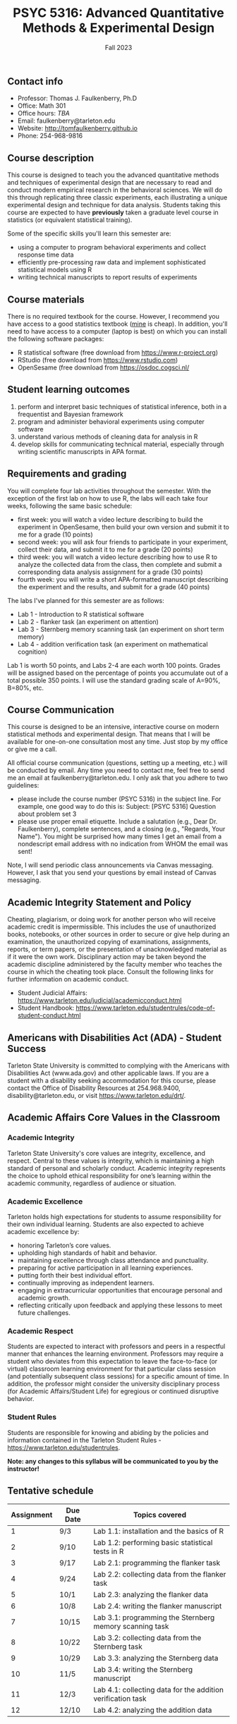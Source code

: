 #+TITLE: PSYC 5316: Advanced Quantitative Methods & Experimental Design
#+AUTHOR: 
#+DATE: Fall 2023
#+OPTIONS: toc:nil
#+OPTIONS: num:nil
#+LATEX_CLASS: article
#+LATEX_CLASS_OPTIONS: [10pt]
#+LATEX_HEADER: \usepackage[left=1in,right=1in,bottom=1in,top=1in]{geometry}
#+LATEX_HEADER: \setlength{\parindent}{0pt}
#+LATEX_HEADER: \setlength{\parskip}{2mm}

** Contact info
- Professor: Thomas J. Faulkenberry, Ph.D
- Office: Math 301
- Office hours: /TBA/
- Email: faulkenberry@tarleton.edu
- Website: [[http://tomfaulkenberry.github.io]]
- Phone: 254-968-9816
  
** Course description

This course is designed to teach you the advanced quantitative methods and techniques of experimental design that are necessary to read and conduct modern empirical research in the behavioral sciences. We will do this through replicating three classic experiments, each illustrating a unique experimental design and technique for data analysis.  Students taking this course are expected to have *previously* taken a graduate level course in statistics (or equivalent statistical training). 

Some of the specific skills you'll learn this semester are:
- using a computer to program behavioral experiments and collect response time data 
- efficiently pre-processing raw data and implement sophisticated statistical models using R
- writing technical manuscripts to report results of experiments

** Course materials

There is no required textbook for the course. However, I recommend you have access to a good statistics textbook ([[https://www.amazon.com/Psychological-Statistics-Basics-Thomas-Faulkenberry-dp-1032020954/dp/1032020954][mine]] is cheap). In addition, you'll need to have access to a computer (laptop is best) on which you can install the following software packages:

- R statistical software (free download from [[http://www.r-project.org][https://www.r-project.org]])
- RStudio (free download from [[http://www.rstudio.com][https://www.rstudio.com]])
- OpenSesame (free download from https://osdoc.cogsci.nl/

** Student learning outcomes
   
1. perform and interpret basic techniques of statistical inference, both in a frequentist and Bayesian framework
2. program and administer behavioral experiments using computer software
3. understand various methods of cleaning data for analysis in R
4. develop skills for communicating technical material, especially through writing scientific manuscripts in APA format.

** Requirements and grading

You will complete four lab activities throughout the semester. With the exception of the first lab on how to use R, the labs will each take four weeks, following the same basic schedule:

- first week: you will watch a video lecture describing to build the experiment in OpenSesame, then build your own version and submit it to me for a grade (10 points)
- second week: you will ask four friends to participate in your experiment, collect their data, and submit it to me for a grade (20 points)
- third week: you will watch a video lecture describing how to use R to analyze the collected data from the class, then complete and submit a corresponding data analysis assignment for a grade (30 points)
- fourth week: you will write a short APA-formatted manuscript describing the experiment and the results, and submit for a grade (40 points)

The labs I've planned for this semester are as follows:

- Lab 1 - Introduction to R statistical software 
- Lab 2 - flanker task (an experiment on attention)
- Lab 3 - Sternberg memory scanning task (an experiment on short term memory)
- Lab 4 - addition verification task (an experiment on mathematical cognition)

Lab 1 is worth 50 points, and Labs 2-4 are each worth 100 points. Grades will be assigned based on the percentage of points you accumulate out of a total possible 350 points.  I will use the standard grading scale of A=90%, B=80%, etc.

** Course Communication

This course is designed to be an intensive, interactive course on modern statistical methods and experimental design.  That means that I will be available for one-on-one consultation most any time.  Just stop by my office or give me a call.

All official course communication (questions, setting up a meeting, etc.) will be conducted by email.  Any time you need to contact me, feel free to send me an email at faulkenberry@tarleton.edu.  I only ask that you adhere to two guidelines:
  - please include the course number (PSYC 5316) in the subject line.  For example, one good way to do this is:  Subject: [PSYC 5316] Question about problem set 3
  - please use proper email etiquette.  Include a salutation (e.g., Dear Dr. Faulkenberry), complete sentences, and a closing (e.g., "Regards, Your Name").  You might be surprised how many times I get an email from a nondescript email address with no indication from WHOM the email was sent!

Note, I will send periodic class announcements via Canvas messaging. However, I ask that you send your questions by email instead of Canvas messaging. 

** Academic Integrity Statement and Policy

Cheating, plagiarism, or doing work for another person who will receive academic credit is impermissible. This includes the use of unauthorized books, notebooks, or other sources in order to secure or give help during an examination, the unauthorized copying of examinations, assignments, reports, or term papers, or the presentation of unacknowledged material as if it were the own work. Disciplinary action may be taken beyond the academic discipline administered by the faculty member who teaches the course in which the cheating took place. Consult the following links for further information on academic conduct. 
  - Student Judicial Affairs: https://www.tarleton.edu/judicial/academicconduct.html  
  - Student Handbook: https://www.tarleton.edu/studentrules/code-of-student-conduct.html  

** Americans with Disabilities Act (ADA) - Student Success

Tarleton State University is committed to complying with the Americans with Disabilities Act (www.ada.gov) and other applicable laws. If you are a student with a disability seeking accommodation for this course, please contact the Office of Disability Resources at 254.968.9400, disability@tarleton.edu, or visit https://www.tarleton.edu/drt/.  

** Academic Affairs Core Values in the Classroom

*** Academic Integrity
Tarleton State University's core values are integrity, excellence, and respect. Central to these values is integrity, which is maintaining a high standard of personal and scholarly conduct. Academic integrity represents the choice to uphold ethical responsibility for one’s learning within the academic community, regardless of audience or situation.

*** Academic Excellence
Tarleton holds high expectations for students to assume responsibility for their own individual learning.  Students are also expected to achieve academic excellence by:
  - honoring Tarleton’s core values. 
  - upholding high standards of habit and behavior. 
  - maintaining excellence through class attendance and punctuality. 
  - preparing for active participation in all learning experiences. 
  - putting forth their best individual effort. 
  - continually improving as independent learners. 
  - engaging in extracurricular opportunities that encourage personal and academic growth. 
  - reflecting critically upon feedback and applying these lessons to meet future challenges.

*** Academic Respect
Students are expected to interact with professors and peers in a respectful manner that enhances the learning environment. Professors may require a student who deviates from this expectation to leave the face-to-face (or virtual) classroom learning environment for that particular class session (and potentially subsequent class sessions) for a specific amount of time. In addition, the professor might consider the university disciplinary process (for Academic Affairs/Student Life) for egregious or continued disruptive behavior.


*** Student Rules
Students are responsible for knowing and abiding by the policies and information contained in the Tarleton Student Rules - https://www.tarleton.edu/studentrules.  

*Note:  any changes to this syllabus will be communicated to you by the instructor!*
 
** Tentative schedule

| Assignment | Due Date | Topics covered                                              |
|------------+----------+-------------------------------------------------------------|
|          1 | 9/3      | Lab 1.1: installation and the basics of R                   |
|          2 | 9/10     | Lab 1.2: performing basic statistical tests in R            |
|          3 | 9/17     | Lab 2.1: programming the flanker task                       |
|          4 | 9/24     | Lab 2.2: collecting data from the flanker task              |
|          5 | 10/1     | Lab 2.3: analyzing the flanker data                         |
|          6 | 10/8     | Lab 2.4: writing the flanker manuscript                     |
|          7 | 10/15    | Lab 3.1: programming the Sternberg memory scanning task     |
|          8 | 10/22    | Lab 3.2: collecting data from the Sternberg task            |
|          9 | 10/29    | Lab 3.3: analyzing the Sternberg data                       |
|         10 | 11/5     | Lab 3.4: writing the Sternberg manuscript                   |
|         11 | 12/3     | Lab 4.1: collecting data for the addition verification task |
|         12 | 12/10    | Lab 4.2: analyzing the addition data                        |
